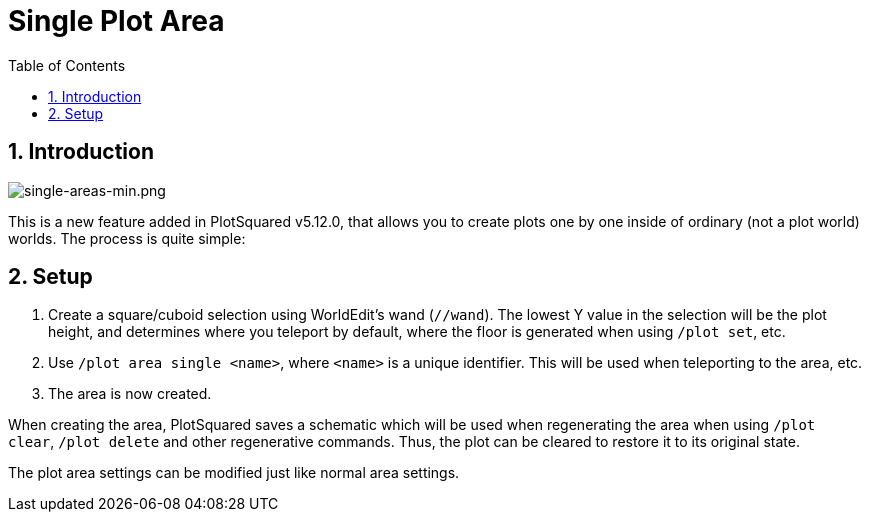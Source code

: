 = Single Plot Area
:sectnums:
:toc: left
:toclevels: 2

== Introduction

image::https://i.imgur.com/hqkMsci.png[single-areas-min.png]

This is a new feature added in PlotSquared v5.12.0, that allows you to create plots one by one inside of ordinary (not a plot world) worlds. The process is quite simple:

== Setup

. Create a square/cuboid selection using WorldEdit's wand (`//wand`). The lowest Y value in the selection will be the plot height, and determines where you teleport by default, where the floor is generated when using `/plot set`, etc.
. Use `/plot area single <name>`, where `<name>` is a unique identifier. This will be used when teleporting to the area, etc.
. The area is now created.

When creating the area, PlotSquared saves a schematic which will be used when regenerating the area when using `/plot clear`, `/plot delete` and other regenerative commands. Thus, the plot can be cleared to restore it to its original state.

The plot area settings can be modified just like normal area settings.
